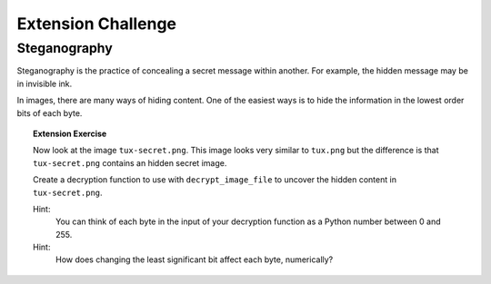 Extension Challenge
===================


Steganography
_____________

Steganography is the practice of concealing a secret message within another.
For example, the hidden message may be in invisible ink.

In images, there are many ways of hiding content. One of the easiest ways
is to hide the information in the lowest order bits of each byte.



.. topic:: Extension Exercise

  Now look at the image ``tux-secret.png``. This image looks very similar to
  ``tux.png`` but the difference is that ``tux-secret.png`` contains an hidden
  secret image.

  Create a decryption function to use with ``decrypt_image_file`` to uncover
  the hidden content in ``tux-secret.png``.

  Hint:
    You can think of each byte in the input of your decryption function
    as a Python number between 0 and 255.

  Hint:
    How does changing the least significant bit affect each byte, numerically?
